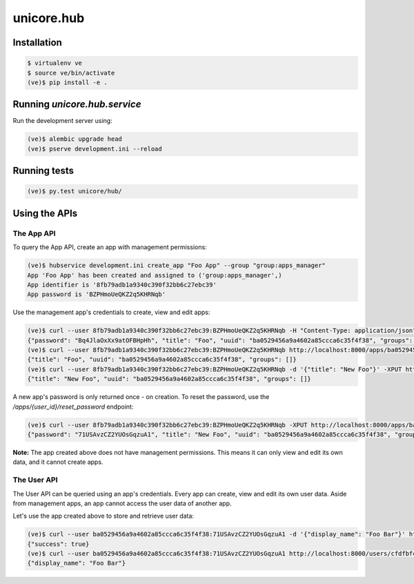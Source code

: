 unicore.hub
===========

Installation
------------

.. code-block:: bash

    $ virtualenv ve
    $ source ve/bin/activate
    (ve)$ pip install -e .

Running `unicore.hub.service`
-----------------------------

Run the development server using:

.. code-block:: bash

    (ve)$ alembic upgrade head
    (ve)$ pserve development.ini --reload


Running tests
-------------

.. code-block:: bash

    (ve)$ py.test unicore/hub/

Using the APIs
--------------

The App API
***********

To query the App API, create an app with management permissions:

.. code-block:: bash

    (ve)$ hubservice development.ini create_app "Foo App" --group "group:apps_manager"
    App 'Foo App' has been created and assigned to ('group:apps_manager',)
    App identifier is '8fb79adb1a9340c390f32bb6c27ebc39'
    App password is 'BZPHmoUeQKZ2q5KHRNqb'

Use the management app's credentials to create, view and edit apps:

.. code-block:: bash

    (ve)$ curl --user 8fb79adb1a9340c390f32bb6c27ebc39:BZPHmoUeQKZ2q5KHRNqb -H "Content-Type: application/json" -d '{"title": "Foo"}' http://localhost:8000/apps
    {"password": "Bq4JlaOxXx9atOFBHpHh", "title": "Foo", "uuid": "ba0529456a9a4602a85ccca6c35f4f38", "groups": []}
    (ve)$ curl --user 8fb79adb1a9340c390f32bb6c27ebc39:BZPHmoUeQKZ2q5KHRNqb http://localhost:8000/apps/ba0529456a9a4602a85ccca6c35f4f38
    {"title": "Foo", "uuid": "ba0529456a9a4602a85ccca6c35f4f38", "groups": []}
    (ve)$ curl --user 8fb79adb1a9340c390f32bb6c27ebc39:BZPHmoUeQKZ2q5KHRNqb -d '{"title": "New Foo"}' -XPUT http://localhost:8000/apps/ba0529456a9a4602a85ccca6c35f4f38
    {"title": "New Foo", "uuid": "ba0529456a9a4602a85ccca6c35f4f38", "groups": []}

A new app's password is only returned once - on creation. To reset the password, use the `/apps/{user_id}/reset_password` endpoint:

.. code-block:: bash

    (ve)$ curl --user 8fb79adb1a9340c390f32bb6c27ebc39:BZPHmoUeQKZ2q5KHRNqb -XPUT http://localhost:8000/apps/ba0529456a9a4602a85ccca6c35f4f38/reset_password
    {"password": "71USAvzCZ2YUOsGqzuA1", "title": "New Foo", "uuid": "ba0529456a9a4602a85ccca6c35f4f38", "groups": []}

**Note:** The app created above does not have management permissions. This means it can only view and edit its own data, and it cannot create apps.

The User API
************

The User API can be queried using an app's credentials. Every app can create, view and edit its own user data. Aside from management apps, an app cannot access the user data of another app.

Let's use the app created above to store and retrieve user data:

.. code-block:: bash

    (ve)$ curl --user ba0529456a9a4602a85ccca6c35f4f38:71USAvzCZ2YUOsGqzuA1 -d '{"display_name": "Foo Bar"}' http://localhost:8000/users/cfdfbfc6ca064a48b77f0dc615e0841d
    {"success": true}
    (ve)$ curl --user ba0529456a9a4602a85ccca6c35f4f38:71USAvzCZ2YUOsGqzuA1 http://localhost:8000/users/cfdfbfc6ca064a48b77f0dc615e0841d
    {"display_name": "Foo Bar"}
